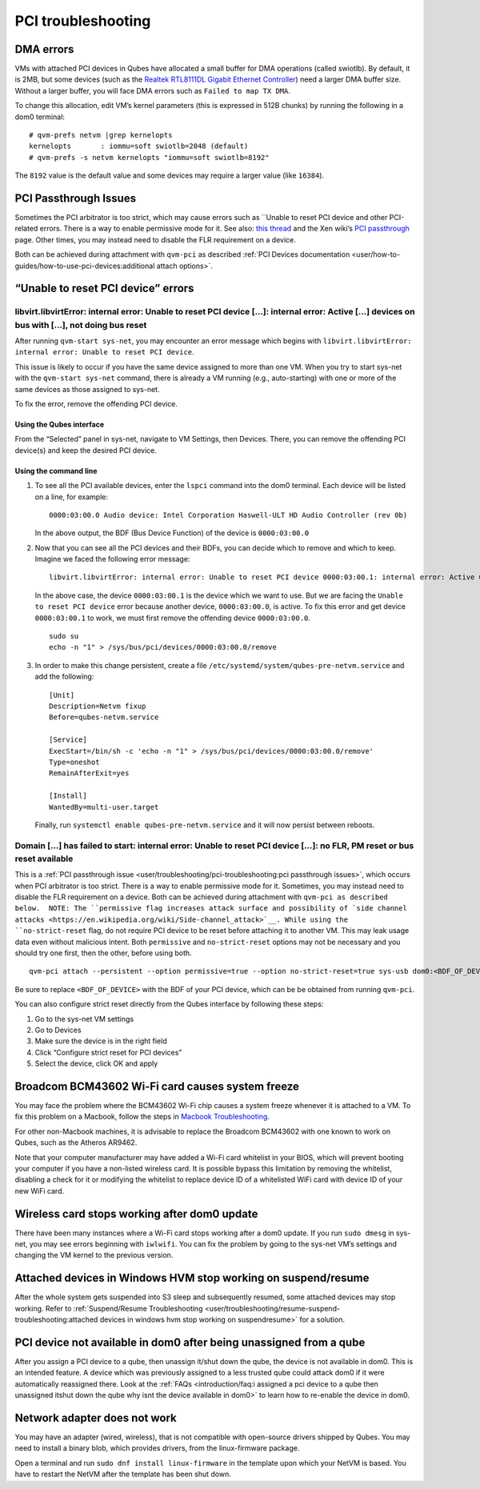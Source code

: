 ===================
PCI troubleshooting
===================

DMA errors
==========

VMs with attached PCI devices in Qubes have allocated a small buffer for
DMA operations (called swiotlb). By default, it is 2MB, but some devices
(such as the `Realtek RTL8111DL Gigabit Ethernet Controller <https://groups.google.com/group/qubes-devel/browse_thread/thread/631c4a3a9d1186e3>`__)
need a larger DMA buffer size. Without a larger buffer, you will face
DMA errors such as ``Failed to map TX DMA``.

To change this allocation, edit VM’s kernel parameters (this is
expressed in 512B chunks) by running the following in a dom0 terminal:

::

   # qvm-prefs netvm |grep kernelopts
   kernelopts       : iommu=soft swiotlb=2048 (default)
   # qvm-prefs -s netvm kernelopts "iommu=soft swiotlb=8192"

The ``8192`` value is the default value and some devices may require a
larger value (like ``16384``).

PCI Passthrough Issues
======================

Sometimes the PCI arbitrator is too strict, which may cause errors such
as ``Unable to reset PCI device and other PCI-related errors. There is a way to enable permissive mode for it. See also: `this thread <https://groups.google.com/forum/#!topic/qubes-users/Fs94QAc3vQI>`__ and the Xen wiki’s `PCI passthrough <https://wiki.xen.org/wiki/Xen_PCI_Passthrough>`__ page.
Other times, you may instead need to disable the FLR requirement on a
device.

Both can be achieved during attachment with ``qvm-pci`` as described :ref:`PCI Devices documentation <user/how-to-guides/how-to-use-pci-devices:additional attach options>`.

“Unable to reset PCI device” errors
===================================

libvirt.libvirtError: internal error: Unable to reset PCI device […]: internal error: Active […] devices on bus with […], not doing bus reset
---------------------------------------------------------------------------------------------------------------------------------------------

After running ``qvm-start sys-net``, you may encounter an error message
which begins with
``libvirt.libvirtError: internal error: Unable to reset PCI device``.

This issue is likely to occur if you have the same device assigned to
more than one VM. When you try to start sys-net with the
``qvm-start sys-net`` command, there is already a VM running (e.g.,
auto-starting) with one or more of the same devices as those assigned to
sys-net.

To fix the error, remove the offending PCI device.

Using the Qubes interface
~~~~~~~~~~~~~~~~~~~~~~~~~

From the “Selected” panel in sys-net, navigate to VM Settings, then
Devices. There, you can remove the offending PCI device(s) and keep the
desired PCI device.

Using the command line
~~~~~~~~~~~~~~~~~~~~~~

1. To see all the PCI available devices, enter the ``lspci`` command
   into the dom0 terminal. Each device will be listed on a line, for
   example:

   ::

      0000:03:00.0 Audio device: Intel Corporation Haswell-ULT HD Audio Controller (rev 0b)

   In the above output, the BDF (Bus Device Function) of the device is
   ``0000:03:00.0``

2. Now that you can see all the PCI devices and their BDFs, you can
   decide which to remove and which to keep. Imagine we faced the
   following error message:

   ::

      libvirt.libvirtError: internal error: Unable to reset PCI device 0000:03:00.1: internal error: Active 0000:03:00.0 devices on bus with 0000:03:00.1, not doing bus reset

   In the above case, the device ``0000:03:00.1`` is the device which we
   want to use. But we are facing the ``Unable to reset PCI device``
   error because another device, ``0000:03:00.0``, is active. To fix
   this error and get device ``0000:03:00.1`` to work, we must first
   remove the offending device ``0000:03:00.0``.

   ::

      sudo su
      echo -n "1" > /sys/bus/pci/devices/0000:03:00.0/remove

3. In order to make this change persistent, create a file
   ``/etc/systemd/system/qubes-pre-netvm.service`` and add the
   following:

   ::

      [Unit]
      Description=Netvm fixup
      Before=qubes-netvm.service

      [Service]
      ExecStart=/bin/sh -c 'echo -n "1" > /sys/bus/pci/devices/0000:03:00.0/remove'
      Type=oneshot
      RemainAfterExit=yes

      [Install]
      WantedBy=multi-user.target

   Finally, run ``systemctl enable qubes-pre-netvm.service`` and it will
   now persist between reboots.

Domain […] has failed to start: internal error: Unable to reset PCI device […]: no FLR, PM reset or bus reset available
-----------------------------------------------------------------------------------------------------------------------

This is a :ref:`PCI passthrough issue <user/troubleshooting/pci-troubleshooting:pci passthrough issues>`, which
occurs when PCI arbitrator is too strict. There is a way to enable
permissive mode for it. Sometimes, you may instead need to disable the
FLR requirement on a device. Both can be achieved during attachment with ``qvm-pci as described below.  NOTE: The ``permissive flag increases attack surface and possibility of `side channel attacks <https://en.wikipedia.org/wiki/Side-channel_attack>`__. While
using the ``no-strict-reset`` flag, do not require PCI device to be
reset before attaching it to another VM. This may leak usage data even
without malicious intent. Both ``permissive`` and ``no-strict-reset``
options may not be necessary and you should try one first, then the
other, before using both.

::

   qvm-pci attach --persistent --option permissive=true --option no-strict-reset=true sys-usb dom0:<BDF_OF_DEVICE>

Be sure to replace ``<BDF_OF_DEVICE>`` with the BDF of your PCI device,
which can be be obtained from running ``qvm-pci``.

You can also configure strict reset directly from the Qubes interface by
following these steps:

1. Go to the sys-net VM settings

2. Go to Devices

3. Make sure the device is in the right field

4. Click “Configure strict reset for PCI devices”

5. Select the device, click OK and apply

Broadcom BCM43602 Wi-Fi card causes system freeze
=================================================

You may face the problem where the BCM43602 Wi-Fi chip causes a system
freeze whenever it is attached to a VM. To fix this problem on a
Macbook, follow the steps in `Macbook Troubleshooting <https://github.com/Qubes-Community/Contents/blob/master/docs/troubleshooting/macbook-troubleshooting.md#system-freezes-after-attaching-broadcom-bcm43602-wi-fi-card>`__.

For other non-Macbook machines, it is advisable to replace the Broadcom
BCM43602 with one known to work on Qubes, such as the Atheros AR9462.

Note that your computer manufacturer may have added a Wi-Fi card
whitelist in your BIOS, which will prevent booting your computer if you
have a non-listed wireless card. It is possible bypass this limitation
by removing the whitelist, disabling a check for it or modifying the
whitelist to replace device ID of a whitelisted WiFi card with device ID
of your new WiFi card.

Wireless card stops working after dom0 update
=============================================

There have been many instances where a Wi-Fi card stops working after a
dom0 update. If you run ``sudo dmesg`` in sys-net, you may see errors
beginning with ``iwlwifi``. You can fix the problem by going to the
sys-net VM’s settings and changing the VM kernel to the previous
version.

Attached devices in Windows HVM stop working on suspend/resume
==============================================================

After the whole system gets suspended into S3 sleep and subsequently
resumed, some attached devices may stop working. Refer to :ref:`Suspend/Resume Troubleshooting <user/troubleshooting/resume-suspend-troubleshooting:attached devices in windows hvm stop working on suspendresume>`
for a solution.

PCI device not available in dom0 after being unassigned from a qube
===================================================================

After you assign a PCI device to a qube, then unassign it/shut down the
qube, the device is not available in dom0. This is an intended feature.
A device which was previously assigned to a less trusted qube could
attack dom0 if it were automatically reassigned there. Look at the :ref:`FAQs <introduction/faq:i assigned a pci device to a qube then unassigned itshut down the qube why isnt the device available in dom0>`
to learn how to re-enable the device in dom0.

Network adapter does not work
=============================

You may have an adapter (wired, wireless), that is not compatible with
open-source drivers shipped by Qubes. You may need to install a binary
blob, which provides drivers, from the linux-firmware package.

Open a terminal and run ``sudo dnf install linux-firmware`` in the
template upon which your NetVM is based. You have to restart the NetVM
after the template has been shut down.
